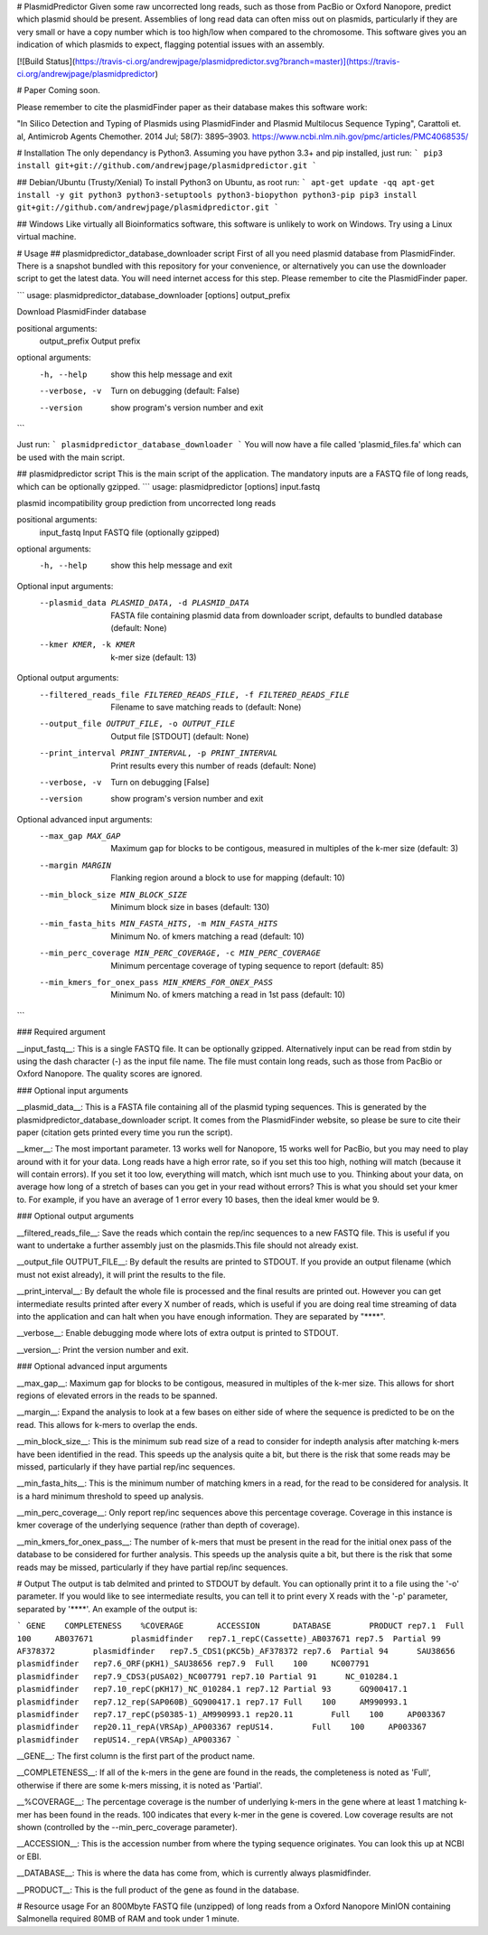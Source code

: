 # PlasmidPredictor
Given some raw uncorrected long reads, such as those from PacBio or Oxford Nanopore, predict which plasmid should be present.  Assemblies of long read data can often miss out on plasmids, particularly if they are very small or have a copy number which is too high/low when compared to the chromosome. This software gives you an indication of which plasmids to expect, flagging potential issues with an assembly.

[![Build Status](https://travis-ci.org/andrewjpage/plasmidpredictor.svg?branch=master)](https://travis-ci.org/andrewjpage/plasmidpredictor)

# Paper
Coming soon.

Please remember to cite the plasmidFinder paper as their database makes this software work:

"In Silico Detection and Typing of Plasmids using PlasmidFinder and Plasmid Multilocus Sequence Typing", Carattoli et. al, Antimicrob Agents Chemother. 2014 Jul; 58(7): 3895–3903. https://www.ncbi.nlm.nih.gov/pmc/articles/PMC4068535/


# Installation
The only dependancy is Python3. Assuming you have python 3.3+ and pip installed, just run:
```
pip3 install git+git://github.com/andrewjpage/plasmidpredictor.git
```

## Debian/Ubuntu (Trusty/Xenial)
To install Python3 on Ubuntu, as root run:
```
apt-get update -qq
apt-get install -y git python3 python3-setuptools python3-biopython python3-pip
pip3 install git+git://github.com/andrewjpage/plasmidpredictor.git
```

## Windows
Like virtually all Bioinformatics software, this software is unlikely to work on Windows. Try using a Linux virtual machine.

# Usage
## plasmidpredictor_database_downloader script
First of all you need plasmid database from PlasmidFinder. There is a snapshot bundled with this repository for your convenience, or alternatively you can use the downloader script to get the latest data. You will need internet access for this step. Please remember to cite the PlasmidFinder paper.

```
usage: plasmidpredictor_database_downloader [options] output_prefix

Download PlasmidFinder database

positional arguments:
  output_prefix  Output prefix

optional arguments:
  -h, --help     show this help message and exit
  --verbose, -v  Turn on debugging (default: False)
  --version      show program's version number and exit
```

Just run:
```
plasmidpredictor_database_downloader 
```
You will now have a file called 'plasmid_files.fa' which can be used with the main script.

## plasmidpredictor script
This is the main script of the application. The mandatory inputs are a FASTQ file of long reads, which can be optionally gzipped.
```
usage: plasmidpredictor [options] input.fastq

plasmid incompatibility group prediction from uncorrected long reads

positional arguments:
  input_fastq           Input FASTQ file (optionally gzipped)

optional arguments:
  -h, --help            show this help message and exit

Optional input arguments:
  --plasmid_data PLASMID_DATA, -d PLASMID_DATA
                        FASTA file containing plasmid data from downloader
                        script, defaults to bundled database (default: None)
  --kmer KMER, -k KMER  k-mer size (default: 13)

Optional output arguments:
  --filtered_reads_file FILTERED_READS_FILE, -f FILTERED_READS_FILE
                        Filename to save matching reads to (default: None)
  --output_file OUTPUT_FILE, -o OUTPUT_FILE
                        Output file [STDOUT] (default: None)
  --print_interval PRINT_INTERVAL, -p PRINT_INTERVAL
                        Print results every this number of reads (default:
                        None)
  --verbose, -v         Turn on debugging [False]
  --version             show program's version number and exit

Optional advanced input arguments:
  --max_gap MAX_GAP     Maximum gap for blocks to be contigous, measured in
                        multiples of the k-mer size (default: 3)
  --margin MARGIN       Flanking region around a block to use for mapping
                        (default: 10)
  --min_block_size MIN_BLOCK_SIZE
                        Minimum block size in bases (default: 130)
  --min_fasta_hits MIN_FASTA_HITS, -m MIN_FASTA_HITS
                        Minimum No. of kmers matching a read (default: 10)
  --min_perc_coverage MIN_PERC_COVERAGE, -c MIN_PERC_COVERAGE
                        Minimum percentage coverage of typing sequence to
                        report (default: 85)
  --min_kmers_for_onex_pass MIN_KMERS_FOR_ONEX_PASS
                        Minimum No. of kmers matching a read in 1st pass
                        (default: 10)
```

### Required argument

__input_fastq__: This is a single FASTQ file. It can be optionally gzipped. Alternatively input can be read from stdin by using the dash character (-) as the input file name. The file must contain long reads, such as those from PacBio or Oxford Nanopore. The quality scores are ignored.

### Optional input arguments

__plasmid_data__: This is a FASTA file containing all of the plasmid typing sequences. This is generated by the plasmidpredictor_database_downloader script. It comes from the PlasmidFinder website, so please be sure to cite their paper (citation gets printed every time you run the script).

__kmer__:  The most important parameter. 13 works well for Nanopore, 15 works well for PacBio, but you may need to play around with it for your data. Long reads have a high error rate, so if you set this too high, nothing will match (because it will contain errors). If you set it too low, everything will match, which isnt much use to you. Thinking about your data, on average how long of a stretch of bases can you get in your read without errors? This is what you should set your kmer to. For example, if you have an average of 1 error every 10 bases, then the ideal kmer would be 9.

### Optional output arguments

__filtered_reads_file__: Save the reads which contain the rep/inc sequences to a new FASTQ file. This is useful if you want to undertake a further assembly just on the plasmids.This file should not already exist. 

__output_file OUTPUT_FILE__: By default the results are printed to STDOUT. If you provide an output filename (which must not exist already), it will print the results to the file.

__print_interval__: By default the whole file is processed and the final results are printed out. However you can get intermediate results printed after every X number of reads, which is useful if you are doing real time streaming of data into the application and can halt when you have enough information. They are separated by "****". 

__verbose__: Enable debugging mode where lots of extra output is printed to STDOUT.

__version__: Print the version number and exit.


### Optional advanced input arguments

__max_gap__: Maximum gap for blocks to be contigous, measured in multiples of the k-mer size. This allows for short regions of elevated errors in the reads to be spanned.

__margin__:  Expand the analysis to look at a few bases on either side of where the sequence is predicted to be on the read. This allows for k-mers to overlap the ends.

__min_block_size__:  This is the minimum sub read size of a read to consider for indepth analysis after matching k-mers have been identified in the read. This speeds up the analysis quite a bit, but there is the risk that some reads may be missed, particularly if they have partial rep/inc sequences.

__min_fasta_hits__: This is the minimum number of matching kmers in a read, for the read to be considered for analysis. It is a hard minimum threshold to speed up analysis.

__min_perc_coverage__: Only report rep/inc sequences above this percentage coverage. Coverage in this instance is kmer coverage of the underlying sequence (rather than depth of coverage).

__min_kmers_for_onex_pass__: The number of k-mers that must be present in the read for the initial onex pass of the database to be considered for further analysis. This speeds up the analysis quite a bit, but there is the risk that some reads may be missed, particularly if they have partial rep/inc sequences.

# Output
The output is tab delmited and printed to STDOUT by default. You can optionally print it to a file using the '-o' parameter. If you would like to see intermediate results, you can tell it to print every X reads with the '-p' parameter, separated by '****'.   An example of the output is:

```
GENE	COMPLETENESS	%COVERAGE	ACCESSION	DATABASE	PRODUCT
rep7.1	Full	100	AB037671	plasmidfinder	rep7.1_repC(Cassette)_AB037671
rep7.5	Partial	99	AF378372	plasmidfinder	rep7.5_CDS1(pKC5b)_AF378372
rep7.6	Partial	94	SAU38656	plasmidfinder	rep7.6_ORF(pKH1)_SAU38656
rep7.9	Full	100	NC007791	plasmidfinder	rep7.9_CDS3(pUSA02)_NC007791
rep7.10	Partial	91	NC_010284.1	plasmidfinder	rep7.10_repC(pKH17)_NC_010284.1
rep7.12	Partial	93	GQ900417.1	plasmidfinder	rep7.12_rep(SAP060B)_GQ900417.1
rep7.17	Full	100	AM990993.1	plasmidfinder	rep7.17_repC(pS0385-1)_AM990993.1
rep20.11	Full	100	AP003367	plasmidfinder	rep20.11_repA(VRSAp)_AP003367
repUS14.	Full	100	AP003367	plasmidfinder	repUS14._repA(VRSAp)_AP003367
```

__GENE__: The first column is the first part of the product name. 

__COMPLETENESS__: If all of the k-mers in the gene are found in the reads, the completeness is noted as 'Full', otherwise if there are some k-mers missing, it is noted as 'Partial'. 

__%COVERAGE__: The percentage coverage is the number of underlying k-mers in the gene where at least 1 matching k-mer has been found in the reads. 100 indicates that every k-mer in the gene is covered. Low coverage results are not shown (controlled by the --min_perc_coverage parameter).

__ACCESSION__: This is the accession number from where the typing sequence originates. You can look this up at NCBI or EBI.

__DATABASE__: This is where the data has come from, which is currently always plasmidfinder.

__PRODUCT__: This is the full product of the gene as found in the database.

# Resource usage
For an 800Mbyte FASTQ file (unzipped) of long reads from a Oxford Nanopore MinION containing Salmonella required 80MB of RAM and took under 1 minute.




